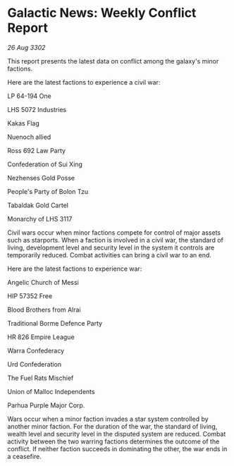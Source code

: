 * Galactic News: Weekly Conflict Report

/26 Aug 3302/

This report presents the latest data on conflict among the galaxy's minor factions. 

Here are the latest factions to experience a civil war: 

LP 64-194 One 

LHS 5072 Industries 

Kakas Flag 

Nuenoch allied 

Ross 692 Law Party 

Confederation of Sui Xing 

Nezhenses Gold Posse 

People's Party of Bolon Tzu 

Tabaldak Gold Cartel 

Monarchy of LHS 3117 

Civil wars occur when minor factions compete for control of major assets such as starports. When a faction is involved in a civil war, the standard of living, development level and security level in the system it controls are temporarily reduced. Combat activities can bring a civil war to an end. 

Here are the latest factions to experience war: 

Angelic Church of Messi 

HIP 57352 Free 

Blood Brothers from Alrai 

Traditional Borme Defence Party 

HR 826 Empire League 

Warra Confederacy 

Urd Confederation 

The Fuel Rats Mischief 

Union of Malloc Independents 

Parhua Purple Major Corp. 

Wars occur when a minor faction invades a star system controlled by another minor faction. For the duration of the war, the standard of living, wealth level and security level in the disputed system are reduced. Combat activity between the two warring factions determines the outcome of the conflict. If neither faction succeeds in dominating the other, the war ends in a ceasefire.